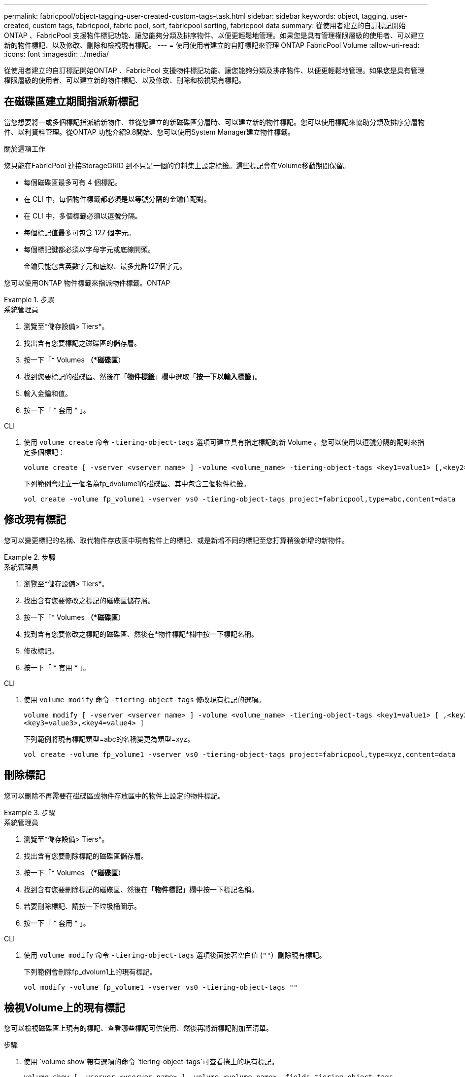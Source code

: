 ---
permalink: fabricpool/object-tagging-user-created-custom-tags-task.html 
sidebar: sidebar 
keywords: object, tagging, user-created, custom tags, fabricpool, fabric pool, sort, fabricpool sorting, fabricpool data 
summary: 從使用者建立的自訂標記開始ONTAP 、FabricPool 支援物件標記功能、讓您能夠分類及排序物件、以便更輕鬆地管理。如果您是具有管理權限層級的使用者、可以建立新的物件標記、以及修改、刪除和檢視現有標記。 
---
= 使用使用者建立的自訂標記來管理 ONTAP FabricPool Volume
:allow-uri-read: 
:icons: font
:imagesdir: ../media/


[role="lead"]
從使用者建立的自訂標記開始ONTAP 、FabricPool 支援物件標記功能、讓您能夠分類及排序物件、以便更輕鬆地管理。如果您是具有管理權限層級的使用者、可以建立新的物件標記、以及修改、刪除和檢視現有標記。



== 在磁碟區建立期間指派新標記

當您想要將一或多個標記指派給新物件、並從您建立的新磁碟區分層時、可以建立新的物件標記。您可以使用標記來協助分類及排序分層物件、以利資料管理。從ONTAP 功能介紹9.8開始、您可以使用System Manager建立物件標籤。

.關於這項工作
您只能在FabricPool 連接StorageGRID 到不只是一個的資料集上設定標籤。這些標記會在Volume移動期間保留。

* 每個磁碟區最多可有 4 個標記。
* 在 CLI 中，每個物件標籤都必須是以等號分隔的金鑰值配對。
* 在 CLI 中，多個標籤必須以逗號分隔。
* 每個標記值最多可包含 127 個字元。
* 每個標記鍵都必須以字母字元或底線開頭。
+
金鑰只能包含英數字元和底線、最多允許127個字元。



您可以使用ONTAP 物件標籤來指派物件標籤。ONTAP

.步驟
[role="tabbed-block"]
====
.系統管理員
--
. 瀏覽至*儲存設備> Tiers*。
. 找出含有您要標記之磁碟區的儲存層。
. 按一下「* Volumes *（*磁碟區*）
. 找到您要標記的磁碟區、然後在「*物件標籤*」欄中選取「*按一下以輸入標籤*」。
. 輸入金鑰和值。
. 按一下「 * 套用 * 」。


--
.CLI
--
. 使用 `volume create` 命令 `-tiering-object-tags` 選項可建立具有指定標記的新 Volume 。您可以使用以逗號分隔的配對來指定多個標記：
+
[listing]
----
volume create [ -vserver <vserver name> ] -volume <volume_name> -tiering-object-tags <key1=value1> [,<key2=value2>,<key3=value3>,<key4=value4> ]
----
+
下列範例會建立一個名為fp_dvolume1的磁碟區、其中包含三個物件標籤。

+
[listing]
----
vol create -volume fp_volume1 -vserver vs0 -tiering-object-tags project=fabricpool,type=abc,content=data
----


--
====


== 修改現有標記

您可以變更標記的名稱、取代物件存放區中現有物件上的標記、或是新增不同的標記至您打算稍後新增的新物件。

.步驟
[role="tabbed-block"]
====
.系統管理員
--
. 瀏覽至*儲存設備> Tiers*。
. 找出含有您要修改之標記的磁碟區儲存層。
. 按一下「* Volumes *（*磁碟區*）
. 找到含有您要修改之標記的磁碟區、然後在*物件標記*欄中按一下標記名稱。
. 修改標記。
. 按一下「 * 套用 * 」。


--
.CLI
--
. 使用 `volume modify` 命令 `-tiering-object-tags` 修改現有標記的選項。
+
[listing]
----
volume modify [ -vserver <vserver name> ] -volume <volume_name> -tiering-object-tags <key1=value1> [ ,<key2=value2>,
<key3=value3>,<key4=value4> ]
----
+
下列範例將現有標記類型=abc的名稱變更為類型=xyz。

+
[listing]
----
vol create -volume fp_volume1 -vserver vs0 -tiering-object-tags project=fabricpool,type=xyz,content=data
----


--
====


== 刪除標記

您可以刪除不再需要在磁碟區或物件存放區中的物件上設定的物件標記。

.步驟
[role="tabbed-block"]
====
.系統管理員
--
. 瀏覽至*儲存設備> Tiers*。
. 找出含有您要刪除標記的磁碟區儲存層。
. 按一下「* Volumes *（*磁碟區*）
. 找到含有您要刪除標記的磁碟區、然後在「*物件標記*」欄中按一下標記名稱。
. 若要刪除標記、請按一下垃圾桶圖示。
. 按一下「 * 套用 * 」。


--
.CLI
--
. 使用 `volume modify` 命令 `-tiering-object-tags` 選項後面接著空白值 (`""`）刪除現有標記。
+
下列範例會刪除fp_dvolum1上的現有標記。

+
[listing]
----
vol modify -volume fp_volume1 -vserver vs0 -tiering-object-tags ""
----


--
====


== 檢視Volume上的現有標記

您可以檢視磁碟區上現有的標記、查看哪些標記可供使用、然後再將新標記附加至清單。

.步驟
. 使用 `volume show`帶有選項的命令 `tiering-object-tags`可查看捲上的現有標記。
+
[listing]
----
volume show [ -vserver <vserver name> ] -volume <volume_name> -fields tiering-object-tags
----




== 檢查FabricPool 物件標記狀態的資訊

您可以檢查一FabricPool 或多個版本的功能是否已完成標記。

.步驟
. 使用 `vol show`命令搭配 `-fields needs-object-retagging`選項、查看標記是否正在進行、是否已完成、或是否未設定標記。
+
[listing]
----
vol show -fields needs-object-retagging  [ -instance | -volume <volume name>]
----
+
將顯示下列其中一個值：

+
** `true`：對象標記掃描程序尚未運行或需要再次運行此卷
** `false`：物件標記掃描器已完成此 Volume 的標記
** `+<->+`：對象標記掃描儀不適用於此卷。這種情況發生在未駐留在FabricPools上的磁碟區。



